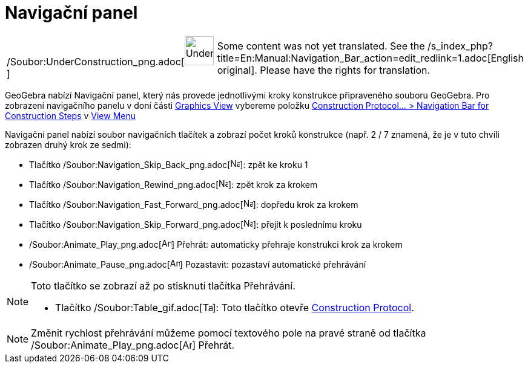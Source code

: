 = Navigační panel
:page-en: Navigation_Bar
ifdef::env-github[:imagesdir: /cs/modules/ROOT/assets/images]

[width="100%",cols="50%,50%",]
|===
a|
/Soubor:UnderConstruction_png.adoc[image:48px-UnderConstruction.png[UnderConstruction.png,width=48,height=48]]

|Some content was not yet translated. See the
/s_index_php?title=En:Manual:Navigation_Bar_action=edit_redlink=1.adoc[English original]. Please
//wiki.geogebra.org/s/cs/index.php?title=Manu%C3%A1l:Naviga%C4%8Dn%C3%AD_panel&action=edit[edit the manual page] if you
have the rights for translation.
|===

GeoGebra nabízí Navigační panel, který nás provede jednotlivými kroky konstrukce připraveného souboru GeoGebra. Pro
zobrazení navigačního panelu v doní části xref:/s_index_php?title=Graphics_View_action=edit_redlink=1.adoc[Graphics
View] vybereme položku xref:/s_index_php?title=View_Menu_action=edit_redlink=1.adoc[Construction Protocol... >
Navigation Bar for Construction Steps] v xref:/s_index_php?title=View_Menu_action=edit_redlink=1.adoc[View Menu]

Navigační panel nabízí soubor navigačních tlačítek a zobrazí počet kroků konstrukce (např. 2 / 7 znamená, že je v tuto
chvíli zobrazen druhý krok ze sedmi):

* Tlačítko /Soubor:Navigation_Skip_Back_png.adoc[image:Navigation_Skip_Back.png[Navigation Skip
Back.png,width=16,height=16]]: zpět ke kroku 1
* Tlačítko /Soubor:Navigation_Rewind_png.adoc[image:Navigation_Rewind.png[Navigation Rewind.png,width=16,height=16]]:
zpět krok za krokem
* Tlačítko /Soubor:Navigation_Fast_Forward_png.adoc[image:Navigation_Fast_Forward.png[Navigation Fast
Forward.png,width=16,height=16]]: dopředu krok za krokem
* Tlačítko /Soubor:Navigation_Skip_Forward_png.adoc[image:Navigation_Skip_Forward.png[Navigation Skip
Forward.png,width=16,height=16]]: přejít k poslednímu kroku
* /Soubor:Animate_Play_png.adoc[image:Animate_Play.png[Animate Play.png,width=16,height=16]] Přehrát: automaticky
přehraje konstrukci krok za krokem

* /Soubor:Animate_Pause_png.adoc[image:Animate_Pause.png[Animate Pause.png,width=16,height=16]] Pozastavit: pozastaví
automatické přehrávání

[NOTE]
====

Toto tlačítko se zobrazí až po stisknutí tlačítka Přehrávání.

* Tlačítko /Soubor:Table_gif.adoc[image:Table.gif[Table.gif,width=16,height=16]]: Toto tlačítko otevře
xref:/s_index_php?title=Construction_Protocol_action=edit_redlink=1.adoc[Construction Protocol].

====

[NOTE]
====

Změnit rychlost přehrávání můžeme pomocí textového pole na pravé straně od tlačítka
/Soubor:Animate_Play_png.adoc[image:Animate_Play.png[Animate Play.png,width=16,height=16]] Přehrát.

====
